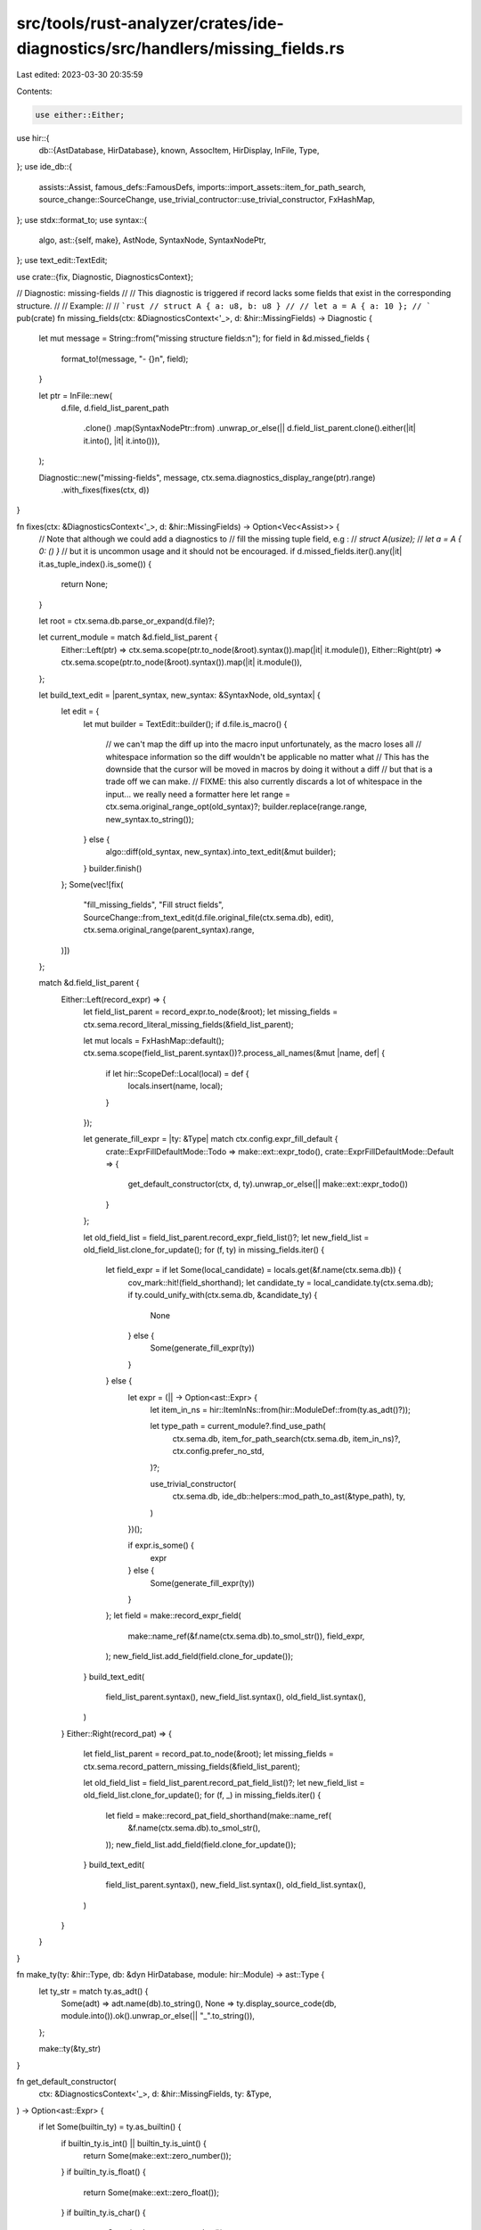 src/tools/rust-analyzer/crates/ide-diagnostics/src/handlers/missing_fields.rs
=============================================================================

Last edited: 2023-03-30 20:35:59

Contents:

.. code-block:: rs

    use either::Either;
use hir::{
    db::{AstDatabase, HirDatabase},
    known, AssocItem, HirDisplay, InFile, Type,
};
use ide_db::{
    assists::Assist, famous_defs::FamousDefs, imports::import_assets::item_for_path_search,
    source_change::SourceChange, use_trivial_contructor::use_trivial_constructor, FxHashMap,
};
use stdx::format_to;
use syntax::{
    algo,
    ast::{self, make},
    AstNode, SyntaxNode, SyntaxNodePtr,
};
use text_edit::TextEdit;

use crate::{fix, Diagnostic, DiagnosticsContext};

// Diagnostic: missing-fields
//
// This diagnostic is triggered if record lacks some fields that exist in the corresponding structure.
//
// Example:
//
// ```rust
// struct A { a: u8, b: u8 }
//
// let a = A { a: 10 };
// ```
pub(crate) fn missing_fields(ctx: &DiagnosticsContext<'_>, d: &hir::MissingFields) -> Diagnostic {
    let mut message = String::from("missing structure fields:\n");
    for field in &d.missed_fields {
        format_to!(message, "- {}\n", field);
    }

    let ptr = InFile::new(
        d.file,
        d.field_list_parent_path
            .clone()
            .map(SyntaxNodePtr::from)
            .unwrap_or_else(|| d.field_list_parent.clone().either(|it| it.into(), |it| it.into())),
    );

    Diagnostic::new("missing-fields", message, ctx.sema.diagnostics_display_range(ptr).range)
        .with_fixes(fixes(ctx, d))
}

fn fixes(ctx: &DiagnosticsContext<'_>, d: &hir::MissingFields) -> Option<Vec<Assist>> {
    // Note that although we could add a diagnostics to
    // fill the missing tuple field, e.g :
    // `struct A(usize);`
    // `let a = A { 0: () }`
    // but it is uncommon usage and it should not be encouraged.
    if d.missed_fields.iter().any(|it| it.as_tuple_index().is_some()) {
        return None;
    }

    let root = ctx.sema.db.parse_or_expand(d.file)?;

    let current_module = match &d.field_list_parent {
        Either::Left(ptr) => ctx.sema.scope(ptr.to_node(&root).syntax()).map(|it| it.module()),
        Either::Right(ptr) => ctx.sema.scope(ptr.to_node(&root).syntax()).map(|it| it.module()),
    };

    let build_text_edit = |parent_syntax, new_syntax: &SyntaxNode, old_syntax| {
        let edit = {
            let mut builder = TextEdit::builder();
            if d.file.is_macro() {
                // we can't map the diff up into the macro input unfortunately, as the macro loses all
                // whitespace information so the diff wouldn't be applicable no matter what
                // This has the downside that the cursor will be moved in macros by doing it without a diff
                // but that is a trade off we can make.
                // FIXME: this also currently discards a lot of whitespace in the input... we really need a formatter here
                let range = ctx.sema.original_range_opt(old_syntax)?;
                builder.replace(range.range, new_syntax.to_string());
            } else {
                algo::diff(old_syntax, new_syntax).into_text_edit(&mut builder);
            }
            builder.finish()
        };
        Some(vec![fix(
            "fill_missing_fields",
            "Fill struct fields",
            SourceChange::from_text_edit(d.file.original_file(ctx.sema.db), edit),
            ctx.sema.original_range(parent_syntax).range,
        )])
    };

    match &d.field_list_parent {
        Either::Left(record_expr) => {
            let field_list_parent = record_expr.to_node(&root);
            let missing_fields = ctx.sema.record_literal_missing_fields(&field_list_parent);

            let mut locals = FxHashMap::default();
            ctx.sema.scope(field_list_parent.syntax())?.process_all_names(&mut |name, def| {
                if let hir::ScopeDef::Local(local) = def {
                    locals.insert(name, local);
                }
            });

            let generate_fill_expr = |ty: &Type| match ctx.config.expr_fill_default {
                crate::ExprFillDefaultMode::Todo => make::ext::expr_todo(),
                crate::ExprFillDefaultMode::Default => {
                    get_default_constructor(ctx, d, ty).unwrap_or_else(|| make::ext::expr_todo())
                }
            };

            let old_field_list = field_list_parent.record_expr_field_list()?;
            let new_field_list = old_field_list.clone_for_update();
            for (f, ty) in missing_fields.iter() {
                let field_expr = if let Some(local_candidate) = locals.get(&f.name(ctx.sema.db)) {
                    cov_mark::hit!(field_shorthand);
                    let candidate_ty = local_candidate.ty(ctx.sema.db);
                    if ty.could_unify_with(ctx.sema.db, &candidate_ty) {
                        None
                    } else {
                        Some(generate_fill_expr(ty))
                    }
                } else {
                    let expr = (|| -> Option<ast::Expr> {
                        let item_in_ns = hir::ItemInNs::from(hir::ModuleDef::from(ty.as_adt()?));

                        let type_path = current_module?.find_use_path(
                            ctx.sema.db,
                            item_for_path_search(ctx.sema.db, item_in_ns)?,
                            ctx.config.prefer_no_std,
                        )?;

                        use_trivial_constructor(
                            ctx.sema.db,
                            ide_db::helpers::mod_path_to_ast(&type_path),
                            ty,
                        )
                    })();

                    if expr.is_some() {
                        expr
                    } else {
                        Some(generate_fill_expr(ty))
                    }
                };
                let field = make::record_expr_field(
                    make::name_ref(&f.name(ctx.sema.db).to_smol_str()),
                    field_expr,
                );
                new_field_list.add_field(field.clone_for_update());
            }
            build_text_edit(
                field_list_parent.syntax(),
                new_field_list.syntax(),
                old_field_list.syntax(),
            )
        }
        Either::Right(record_pat) => {
            let field_list_parent = record_pat.to_node(&root);
            let missing_fields = ctx.sema.record_pattern_missing_fields(&field_list_parent);

            let old_field_list = field_list_parent.record_pat_field_list()?;
            let new_field_list = old_field_list.clone_for_update();
            for (f, _) in missing_fields.iter() {
                let field = make::record_pat_field_shorthand(make::name_ref(
                    &f.name(ctx.sema.db).to_smol_str(),
                ));
                new_field_list.add_field(field.clone_for_update());
            }
            build_text_edit(
                field_list_parent.syntax(),
                new_field_list.syntax(),
                old_field_list.syntax(),
            )
        }
    }
}

fn make_ty(ty: &hir::Type, db: &dyn HirDatabase, module: hir::Module) -> ast::Type {
    let ty_str = match ty.as_adt() {
        Some(adt) => adt.name(db).to_string(),
        None => ty.display_source_code(db, module.into()).ok().unwrap_or_else(|| "_".to_string()),
    };

    make::ty(&ty_str)
}

fn get_default_constructor(
    ctx: &DiagnosticsContext<'_>,
    d: &hir::MissingFields,
    ty: &Type,
) -> Option<ast::Expr> {
    if let Some(builtin_ty) = ty.as_builtin() {
        if builtin_ty.is_int() || builtin_ty.is_uint() {
            return Some(make::ext::zero_number());
        }
        if builtin_ty.is_float() {
            return Some(make::ext::zero_float());
        }
        if builtin_ty.is_char() {
            return Some(make::ext::empty_char());
        }
        if builtin_ty.is_str() {
            return Some(make::ext::empty_str());
        }
        if builtin_ty.is_bool() {
            return Some(make::ext::default_bool());
        }
    }

    let krate = ctx.sema.to_module_def(d.file.original_file(ctx.sema.db))?.krate();
    let module = krate.root_module(ctx.sema.db);

    // Look for a ::new() associated function
    let has_new_func = ty
        .iterate_assoc_items(ctx.sema.db, krate, |assoc_item| {
            if let AssocItem::Function(func) = assoc_item {
                if func.name(ctx.sema.db) == known::new
                    && func.assoc_fn_params(ctx.sema.db).is_empty()
                {
                    return Some(());
                }
            }

            None
        })
        .is_some();

    let famous_defs = FamousDefs(&ctx.sema, krate);
    if has_new_func {
        Some(make::ext::expr_ty_new(&make_ty(ty, ctx.sema.db, module)))
    } else if ty.as_adt() == famous_defs.core_option_Option()?.ty(ctx.sema.db).as_adt() {
        Some(make::ext::option_none())
    } else if !ty.is_array()
        && ty.impls_trait(ctx.sema.db, famous_defs.core_default_Default()?, &[])
    {
        Some(make::ext::expr_ty_default(&make_ty(ty, ctx.sema.db, module)))
    } else {
        None
    }
}

#[cfg(test)]
mod tests {
    use crate::tests::{check_diagnostics, check_fix};

    #[test]
    fn missing_record_pat_field_diagnostic() {
        check_diagnostics(
            r#"
struct S { foo: i32, bar: () }
fn baz(s: S) {
    let S { foo: _ } = s;
      //^ 💡 error: missing structure fields:
      //| - bar
}
"#,
        );
    }

    #[test]
    fn missing_record_pat_field_no_diagnostic_if_not_exhaustive() {
        check_diagnostics(
            r"
struct S { foo: i32, bar: () }
fn baz(s: S) -> i32 {
    match s {
        S { foo, .. } => foo,
    }
}
",
        )
    }

    #[test]
    fn missing_record_pat_field_box() {
        check_diagnostics(
            r"
struct S { s: Box<u32> }
fn x(a: S) {
    let S { box s } = a;
}
",
        )
    }

    #[test]
    fn missing_record_pat_field_ref() {
        check_diagnostics(
            r"
struct S { s: u32 }
fn x(a: S) {
    let S { ref s } = a;
}
",
        )
    }

    #[test]
    fn missing_record_expr_in_assignee_expr() {
        check_diagnostics(
            r"
struct S { s: usize, t: usize }
struct S2 { s: S, t: () }
struct T(S);
fn regular(a: S) {
    let s;
    S { s, .. } = a;
}
fn nested(a: S2) {
    let s;
    S2 { s: S { s, .. }, .. } = a;
}
fn in_tuple(a: (S,)) {
    let s;
    (S { s, .. },) = a;
}
fn in_array(a: [S;1]) {
    let s;
    [S { s, .. },] = a;
}
fn in_tuple_struct(a: T) {
    let s;
    T(S { s, .. }) = a;
}
            ",
        );
    }

    #[test]
    fn range_mapping_out_of_macros() {
        check_fix(
            r#"
fn some() {}
fn items() {}
fn here() {}

macro_rules! id { ($($tt:tt)*) => { $($tt)*}; }

fn main() {
    let _x = id![Foo { a: $042 }];
}

pub struct Foo { pub a: i32, pub b: i32 }
"#,
            r#"
fn some() {}
fn items() {}
fn here() {}

macro_rules! id { ($($tt:tt)*) => { $($tt)*}; }

fn main() {
    let _x = id![Foo {a:42, b: 0 }];
}

pub struct Foo { pub a: i32, pub b: i32 }
"#,
        );
    }

    #[test]
    fn test_fill_struct_fields_empty() {
        check_fix(
            r#"
//- minicore: option
struct TestStruct { one: i32, two: i64, three: Option<i32>, four: bool }

fn test_fn() {
    let s = TestStruct {$0};
}
"#,
            r#"
struct TestStruct { one: i32, two: i64, three: Option<i32>, four: bool }

fn test_fn() {
    let s = TestStruct { one: 0, two: 0, three: None, four: false };
}
"#,
        );
    }

    #[test]
    fn test_fill_struct_zst_fields() {
        check_fix(
            r#"
struct Empty;

struct TestStruct { one: i32, two: Empty }

fn test_fn() {
    let s = TestStruct {$0};
}
"#,
            r#"
struct Empty;

struct TestStruct { one: i32, two: Empty }

fn test_fn() {
    let s = TestStruct { one: 0, two: Empty };
}
"#,
        );
        check_fix(
            r#"
enum Empty { Foo };

struct TestStruct { one: i32, two: Empty }

fn test_fn() {
    let s = TestStruct {$0};
}
"#,
            r#"
enum Empty { Foo };

struct TestStruct { one: i32, two: Empty }

fn test_fn() {
    let s = TestStruct { one: 0, two: Empty::Foo };
}
"#,
        );

        // make sure the assist doesn't fill non Unit variants
        check_fix(
            r#"
struct Empty {};

struct TestStruct { one: i32, two: Empty }

fn test_fn() {
    let s = TestStruct {$0};
}
"#,
            r#"
struct Empty {};

struct TestStruct { one: i32, two: Empty }

fn test_fn() {
    let s = TestStruct { one: 0, two: todo!() };
}
"#,
        );
        check_fix(
            r#"
enum Empty { Foo {} };

struct TestStruct { one: i32, two: Empty }

fn test_fn() {
    let s = TestStruct {$0};
}
"#,
            r#"
enum Empty { Foo {} };

struct TestStruct { one: i32, two: Empty }

fn test_fn() {
    let s = TestStruct { one: 0, two: todo!() };
}
"#,
        );
    }

    #[test]
    fn test_fill_struct_fields_self() {
        check_fix(
            r#"
struct TestStruct { one: i32 }

impl TestStruct {
    fn test_fn() { let s = Self {$0}; }
}
"#,
            r#"
struct TestStruct { one: i32 }

impl TestStruct {
    fn test_fn() { let s = Self { one: 0 }; }
}
"#,
        );
    }

    #[test]
    fn test_fill_struct_fields_enum() {
        check_fix(
            r#"
enum Expr {
    Bin { lhs: Box<Expr>, rhs: Box<Expr> }
}

impl Expr {
    fn new_bin(lhs: Box<Expr>, rhs: Box<Expr>) -> Expr {
        Expr::Bin {$0 }
    }
}
"#,
            r#"
enum Expr {
    Bin { lhs: Box<Expr>, rhs: Box<Expr> }
}

impl Expr {
    fn new_bin(lhs: Box<Expr>, rhs: Box<Expr>) -> Expr {
        Expr::Bin { lhs, rhs }
    }
}
"#,
        );
    }

    #[test]
    fn test_fill_struct_fields_partial() {
        check_fix(
            r#"
struct TestStruct { one: i32, two: i64 }

fn test_fn() {
    let s = TestStruct{ two: 2$0 };
}
"#,
            r"
struct TestStruct { one: i32, two: i64 }

fn test_fn() {
    let s = TestStruct{ two: 2, one: 0 };
}
",
        );
    }

    #[test]
    fn test_fill_struct_fields_new() {
        check_fix(
            r#"
struct TestWithNew(usize);
impl TestWithNew {
    pub fn new() -> Self {
        Self(0)
    }
}
struct TestStruct { one: i32, two: TestWithNew }

fn test_fn() {
    let s = TestStruct{ $0 };
}
"#,
            r"
struct TestWithNew(usize);
impl TestWithNew {
    pub fn new() -> Self {
        Self(0)
    }
}
struct TestStruct { one: i32, two: TestWithNew }

fn test_fn() {
    let s = TestStruct{ one: 0, two: TestWithNew::new()  };
}
",
        );
    }

    #[test]
    fn test_fill_struct_fields_default() {
        check_fix(
            r#"
//- minicore: default, option
struct TestWithDefault(usize);
impl Default for TestWithDefault {
    pub fn default() -> Self {
        Self(0)
    }
}
struct TestStruct { one: i32, two: TestWithDefault }

fn test_fn() {
    let s = TestStruct{ $0 };
}
"#,
            r"
struct TestWithDefault(usize);
impl Default for TestWithDefault {
    pub fn default() -> Self {
        Self(0)
    }
}
struct TestStruct { one: i32, two: TestWithDefault }

fn test_fn() {
    let s = TestStruct{ one: 0, two: TestWithDefault::default()  };
}
",
        );
    }

    #[test]
    fn test_fill_struct_fields_raw_ident() {
        check_fix(
            r#"
struct TestStruct { r#type: u8 }

fn test_fn() {
    TestStruct { $0 };
}
"#,
            r"
struct TestStruct { r#type: u8 }

fn test_fn() {
    TestStruct { r#type: 0  };
}
",
        );
    }

    #[test]
    fn test_fill_struct_fields_no_diagnostic() {
        check_diagnostics(
            r#"
struct TestStruct { one: i32, two: i64 }

fn test_fn() {
    let one = 1;
    let s = TestStruct{ one, two: 2 };
}
        "#,
        );
    }

    #[test]
    fn test_fill_struct_fields_no_diagnostic_on_spread() {
        check_diagnostics(
            r#"
struct TestStruct { one: i32, two: i64 }

fn test_fn() {
    let one = 1;
    let s = TestStruct{ ..a };
}
"#,
        );
    }

    #[test]
    fn test_fill_struct_fields_blank_line() {
        check_fix(
            r#"
struct S { a: (), b: () }

fn f() {
    S {
        $0
    };
}
"#,
            r#"
struct S { a: (), b: () }

fn f() {
    S {
        a: todo!(),
        b: todo!(),
    };
}
"#,
        );
    }

    #[test]
    fn test_fill_struct_fields_shorthand() {
        cov_mark::check!(field_shorthand);
        check_fix(
            r#"
struct S { a: &'static str, b: i32 }

fn f() {
    let a = "hello";
    let b = 1i32;
    S {
        $0
    };
}
"#,
            r#"
struct S { a: &'static str, b: i32 }

fn f() {
    let a = "hello";
    let b = 1i32;
    S {
        a,
        b,
    };
}
"#,
        );
    }

    #[test]
    fn test_fill_struct_fields_shorthand_ty_mismatch() {
        check_fix(
            r#"
struct S { a: &'static str, b: i32 }

fn f() {
    let a = "hello";
    let b = 1usize;
    S {
        $0
    };
}
"#,
            r#"
struct S { a: &'static str, b: i32 }

fn f() {
    let a = "hello";
    let b = 1usize;
    S {
        a,
        b: 0,
    };
}
"#,
        );
    }

    #[test]
    fn test_fill_struct_fields_shorthand_unifies() {
        check_fix(
            r#"
struct S<T> { a: &'static str, b: T }

fn f() {
    let a = "hello";
    let b = 1i32;
    S {
        $0
    };
}
"#,
            r#"
struct S<T> { a: &'static str, b: T }

fn f() {
    let a = "hello";
    let b = 1i32;
    S {
        a,
        b,
    };
}
"#,
        );
    }

    #[test]
    fn test_fill_struct_pat_fields() {
        check_fix(
            r#"
struct S { a: &'static str, b: i32 }

fn f() {
    let S {
        $0
    };
}
"#,
            r#"
struct S { a: &'static str, b: i32 }

fn f() {
    let S {
        a,
        b,
    };
}
"#,
        );
    }

    #[test]
    fn test_fill_struct_pat_fields_partial() {
        check_fix(
            r#"
struct S { a: &'static str, b: i32 }

fn f() {
    let S {
        a,$0
    };
}
"#,
            r#"
struct S { a: &'static str, b: i32 }

fn f() {
    let S {
        a,
        b,
    };
}
"#,
        );
    }

    #[test]
    fn import_extern_crate_clash_with_inner_item() {
        // This is more of a resolver test, but doesn't really work with the hir_def testsuite.

        check_diagnostics(
            r#"
//- /lib.rs crate:lib deps:jwt
mod permissions;

use permissions::jwt;

fn f() {
    fn inner() {}
    jwt::Claims {}; // should resolve to the local one with 0 fields, and not get a diagnostic
}

//- /permissions.rs
pub mod jwt  {
    pub struct Claims {}
}

//- /jwt/lib.rs crate:jwt
pub struct Claims {
    field: u8,
}
        "#,
        );
    }
}



